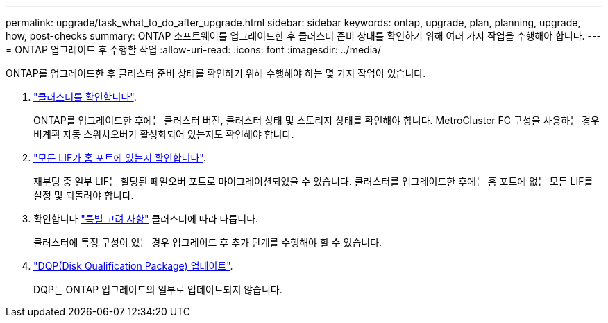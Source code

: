 ---
permalink: upgrade/task_what_to_do_after_upgrade.html 
sidebar: sidebar 
keywords: ontap, upgrade, plan, planning, upgrade, how, post-checks 
summary: ONTAP 소프트웨어를 업그레이드한 후 클러스터 준비 상태를 확인하기 위해 여러 가지 작업을 수행해야 합니다. 
---
= ONTAP 업그레이드 후 수행할 작업
:allow-uri-read: 
:icons: font
:imagesdir: ../media/


[role="lead"]
ONTAP를 업그레이드한 후 클러스터 준비 상태를 확인하기 위해 수행해야 하는 몇 가지 작업이 있습니다.

. link:task_verify_cluster_after_upgrade.html["클러스터를 확인합니다"].
+
ONTAP를 업그레이드한 후에는 클러스터 버전, 클러스터 상태 및 스토리지 상태를 확인해야 합니다. MetroCluster FC 구성을 사용하는 경우 비계획 자동 스위치오버가 활성화되어 있는지도 확인해야 합니다.

. link:task_enabling_and_reverting_lifs_to_home_ports_post_upgrade.html["모든 LIF가 홈 포트에 있는지 확인합니다"].
+
재부팅 중 일부 LIF는 할당된 페일오버 포트로 마이그레이션되었을 수 있습니다. 클러스터를 업그레이드한 후에는 홈 포트에 없는 모든 LIF를 설정 및 되돌려야 합니다.

. 확인합니다 link:concept_special_configurations_post_checks.html["특별 고려 사항"] 클러스터에 따라 다릅니다.
+
클러스터에 특정 구성이 있는 경우 업그레이드 후 추가 단계를 수행해야 할 수 있습니다.

. link:concept_when_you_need_to_update_the_disk_qualification_package.html["DQP(Disk Qualification Package) 업데이트"].
+
DQP는 ONTAP 업그레이드의 일부로 업데이트되지 않습니다.


